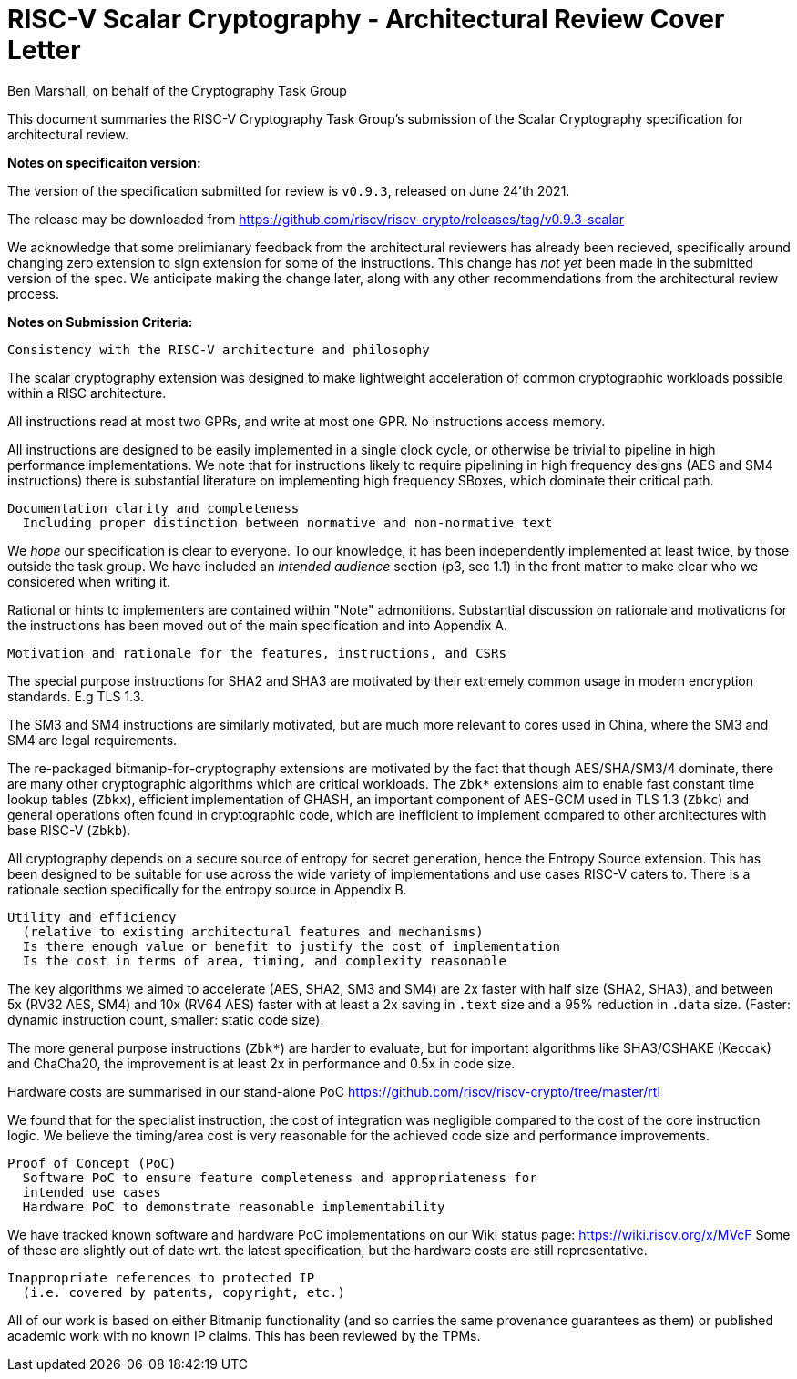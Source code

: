 
= RISC-V Scalar Cryptography - Architectural Review Cover Letter
Ben Marshall, on behalf of the Cryptography Task Group

This document summaries the RISC-V Cryptography Task Group's submission
of the Scalar Cryptography specification for architectural review.

*Notes on specificaiton version:*

The version of the specification submitted for review is `v0.9.3`, released
on June 24'th 2021.

The release may be downloaded from
https://github.com/riscv/riscv-crypto/releases/tag/v0.9.3-scalar

We acknowledge that some prelimianary feedback from the architectural
reviewers has already been recieved, specifically around changing
zero extension to sign extension for some of the instructions.
This change has _not yet_ been made in the submitted version of the spec.
We anticipate making the change later, along with any other recommendations
from the architectural review process.

*Notes on Submission Criteria:*

    Consistency with the RISC-V architecture and philosophy

The scalar cryptography extension was designed to make lightweight
acceleration of common cryptographic workloads possible within a RISC
architecture.

All instructions read at most two GPRs, and write at most one GPR.
No instructions access memory.

All instructions are designed to be easily implemented in a single clock
cycle, or otherwise be trivial to pipeline in high performance
implementations.
We note that for instructions likely to require pipelining in high frequency
designs (AES and SM4 instructions) there is substantial literature on
implementing high frequency SBoxes, which dominate their critical path.

    Documentation clarity and completeness
      Including proper distinction between normative and non-normative text

We _hope_ our specification is clear to everyone.
To our knowledge, it has been independently implemented at least twice, by
those outside the task group.
We have included an _intended audience_ section (p3, sec 1.1) in the front
matter to make clear who we considered when writing it.

Rational or hints to implementers are contained within "Note" admonitions.
Substantial discussion on rationale and motivations for the instructions
has been moved out of the main specification and into Appendix A.

    Motivation and rationale for the features, instructions, and CSRs

The special purpose instructions for SHA2 and SHA3 are motivated by their
extremely common usage in modern encryption standards. E.g TLS 1.3.

The SM3 and SM4 instructions are similarly motivated, but are much more
relevant to cores used in China, where the SM3 and SM4 are legal requirements.

The re-packaged bitmanip-for-cryptography extensions are motivated by the
fact that though AES/SHA/SM3/4 dominate, there are many other cryptographic
algorithms which are critical workloads. The `Zbk*` extensions aim to
enable fast constant time lookup tables (`Zbkx`), efficient implementation
of GHASH, an important component of AES-GCM used in TLS 1.3 (`Zbkc`)
and general operations often found in cryptographic code, which are
inefficient to implement compared to other architectures with base RISC-V
(`Zbkb`).

All cryptography depends on a secure source of entropy for secret generation,
hence the Entropy Source extension.
This has been designed to be suitable for use across the wide variety of
implementations and use cases RISC-V caters to.
There is a rationale section specifically for the entropy source in
Appendix B.

    Utility and efficiency
      (relative to existing architectural features and mechanisms)
      Is there enough value or benefit to justify the cost of implementation
      Is the cost in terms of area, timing, and complexity reasonable

The key algorithms we aimed to accelerate (AES, SHA2, SM3 and SM4) are
2x faster with half size (SHA2, SHA3), and between 5x
(RV32 AES, SM4) and 10x (RV64 AES) faster with at least a 2x saving in
`.text` size and a 95% reduction in `.data` size.
(Faster: dynamic instruction count, smaller: static code size).

The more general purpose instructions (`Zbk*`) are harder to evaluate, but
for important algorithms like SHA3/CSHAKE (Keccak) and ChaCha20, the improvement
is at least 2x in performance and 0.5x in code size.

Hardware costs are summarised in our stand-alone PoC
https://github.com/riscv/riscv-crypto/tree/master/rtl

We found that for the specialist instruction, the cost of integration
was negligible compared to the cost of the core instruction logic.
We believe the timing/area cost is very reasonable for the achieved code size
and performance improvements.

    Proof of Concept (PoC)
      Software PoC to ensure feature completeness and appropriateness for
      intended use cases
      Hardware PoC to demonstrate reasonable implementability

We have tracked known software and hardware PoC implementations on our
Wiki status page: https://wiki.riscv.org/x/MVcF
Some of these are slightly out of date wrt. the latest specification, but
the hardware costs are still representative.

    Inappropriate references to protected IP
      (i.e. covered by patents, copyright, etc.)

All of our work is based on either Bitmanip functionality (and so carries the
same provenance guarantees as them) or published academic work with no
known IP claims. This has been reviewed by the TPMs.

